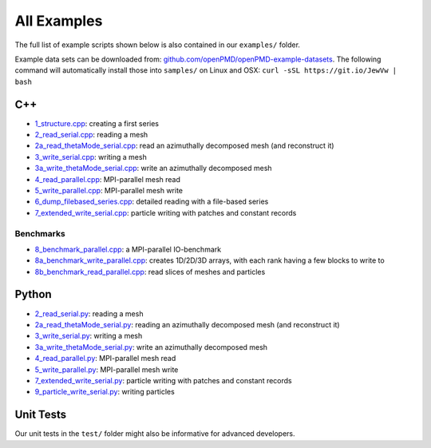 .. _usage-examples:

All Examples
============

The full list of example scripts shown below is also contained in our ``examples/`` folder.

Example data sets can be downloaded from: `github.com/openPMD/openPMD-example-datasets <https://github.com/openPMD/openPMD-example-datasets>`_.
The following command will automatically install those into ``samples/`` on Linux and OSX: ``curl -sSL https://git.io/JewVw | bash``

C++
---

- `1_structure.cpp <https://github.com/openPMD/openPMD-api/blob/dev/examples/1_structure.cpp>`_: creating a first series
- `2_read_serial.cpp <https://github.com/openPMD/openPMD-api/blob/dev/examples/2_read_serial.cpp>`_: reading a mesh
- `2a_read_thetaMode_serial.cpp <https://github.com/openPMD/openPMD-api/blob/dev/examples/2a_read_thetaMode_serial.cpp>`_: read an azimuthally decomposed mesh (and reconstruct it)
- `3_write_serial.cpp <https://github.com/openPMD/openPMD-api/blob/dev/examples/3_write_serial.cpp>`_: writing a mesh
- `3a_write_thetaMode_serial.cpp <https://github.com/openPMD/openPMD-api/blob/dev/examples/3a_write_thetaMode_serial.cpp>`_: write an azimuthally decomposed mesh
- `4_read_parallel.cpp <https://github.com/openPMD/openPMD-api/blob/dev/examples/4_read_parallel.cpp>`_: MPI-parallel mesh read
- `5_write_parallel.cpp <https://github.com/openPMD/openPMD-api/blob/dev/examples/5_write_parallel.cpp>`_: MPI-parallel mesh write
- `6_dump_filebased_series.cpp <https://github.com/openPMD/openPMD-api/blob/dev/examples/6_dump_filebased_series.cpp>`_: detailed reading with a file-based series
- `7_extended_write_serial.cpp <https://github.com/openPMD/openPMD-api/blob/dev/examples/7_extended_write_serial.cpp>`_: particle writing with patches and constant records

Benchmarks
^^^^^^^^^^

- `8_benchmark_parallel.cpp <https://github.com/openPMD/openPMD-api/blob/dev/examples/8_benchmark_parallel.cpp>`_: a MPI-parallel IO-benchmark
- `8a_benchmark_write_parallel.cpp <https://github.com/openPMD/openPMD-api/blob/dev/examples/8a_benchmark_write1D2D_parallel.cpp>`_: creates 1D/2D/3D arrays, with each rank having a few blocks to write to
- `8b_benchmark_read_parallel.cpp <https://github.com/openPMD/openPMD-api/blob/dev/examples/8b_benchmark_read1D2D_parallel.cpp>`_: read slices of meshes and particles

Python
------

- `2_read_serial.py <https://github.com/openPMD/openPMD-api/blob/dev/examples/2_read_serial.py>`_: reading a mesh
- `2a_read_thetaMode_serial.py <https://github.com/openPMD/openPMD-api/blob/dev/examples/2a_read_thetaMode_serial.py>`_: reading an azimuthally decomposed mesh (and reconstruct it)
- `3_write_serial.py <https://github.com/openPMD/openPMD-api/blob/dev/examples/3_write_serial.py>`_: writing a mesh
- `3a_write_thetaMode_serial.py <https://github.com/openPMD/openPMD-api/blob/dev/examples/3a_write_thetaMode_serial.py>`_: write an azimuthally decomposed mesh
- `4_read_parallel.py <https://github.com/openPMD/openPMD-api/blob/dev/examples/4_read_parallel.py>`_: MPI-parallel mesh read
- `5_write_parallel.py <https://github.com/openPMD/openPMD-api/blob/dev/examples/5_write_parallel.py>`_: MPI-parallel mesh write
- `7_extended_write_serial.py <https://github.com/openPMD/openPMD-api/blob/dev/examples/7_extended_write_serial.py>`_: particle writing with patches and constant records
- `9_particle_write_serial.py <https://github.com/openPMD/openPMD-api/blob/dev/examples/9_particle_write_serial.py>`_: writing particles

Unit Tests
----------

Our unit tests in the ``test/`` folder might also be informative for advanced developers.
